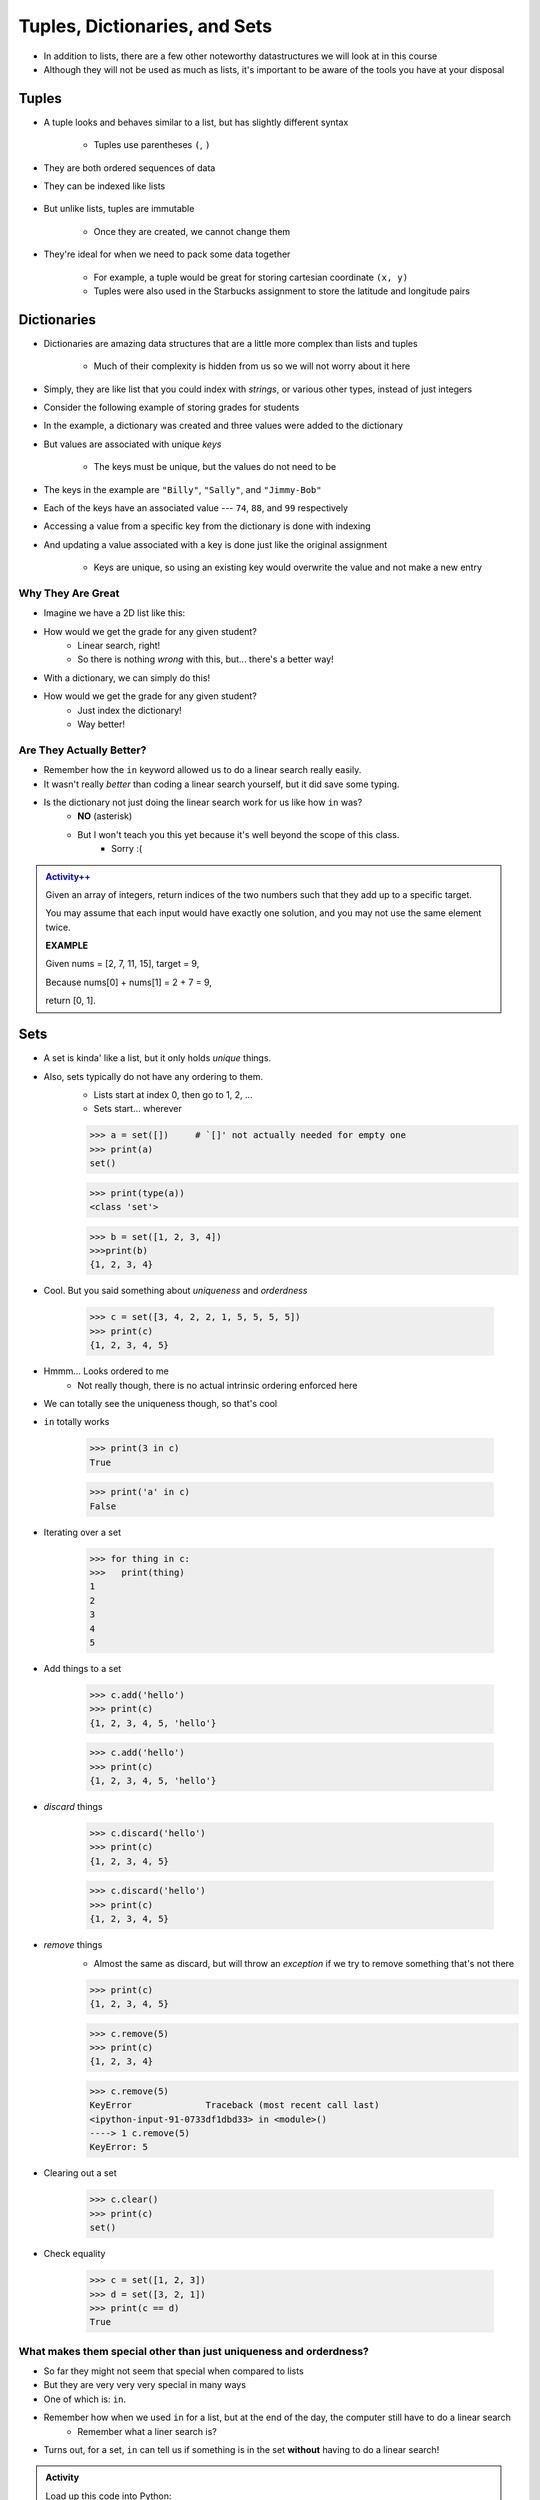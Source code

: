 ******************************
Tuples, Dictionaries, and Sets
******************************

* In addition to lists, there are a few other noteworthy datastructures we will look at in this course
* Although they will not be used as much as lists, it's important to be aware of the tools you have at your disposal


Tuples
======

* A tuple looks and behaves similar to a list, but has slightly different syntax

    * Tuples use parentheses ``(``\, ``)``

    .. code-block:: python
        :linenos:

        some_tuple = (10, 11)
        print(some_tuple)   # Results in (10, 11)


* They are both ordered sequences of data
* They can be indexed like lists

    .. code-block:: python
        :linenos:

        some_tuple = (10, 11)
        print(some_tuple[0])   # Results in 10


* But unlike lists, tuples are immutable

    * Once they are created, we cannot change them

* They're ideal for when we need to pack some data together

    * For example, a tuple would be great for storing cartesian coordinate ``(x, y)``
    * Tuples were also used in the Starbucks assignment to store the latitude and longitude pairs

    .. code-block:: python
        :linenos:

        for row in starbucks_file_reader:
            location_tuple = (float(row[0]), float(row[1]))
            starbucks_locations.append(location_tuple)


Dictionaries
============

* Dictionaries are amazing data structures that are a little more complex than lists and tuples

    * Much of their complexity is hidden from us so we will not worry about it here

* Simply, they are like list that you could index with *strings*, or various other types, instead of just integers
* Consider the following example of storing grades for students

.. code-block:: python
    :linenos:

    # Create a new, empty dictionary
    some_dictionary = {}

    # Add a few things to the dictionary
    some_dictionary["Billy"] = 74
    some_dictionary["Sally"] = 88
    some_dictionary["Jimmy-Bob"] = 99

    # Print out the dictionary
    print(some_dictionary)      # Results in {'Billy': 74, 'Sally': 88, 'Jimmy-Bob': 99}


* In the example, a dictionary was created and three values were added to the dictionary
* But values are associated with unique *keys*

    * The keys must be unique, but the values do not need to be

* The keys in the example are ``"Billy"``, ``"Sally"``, and ``"Jimmy-Bob"``
* Each of the keys have an associated value --- ``74``, ``88``, and ``99`` respectively

* Accessing a value from a specific key from the dictionary is done with indexing

.. code-block:: python
    :linenos:

    print(some_dictionary["Jimmy-Bob"])     # Results in 99
    print(some_dictionary["Sally"])         # Results in 88


* And updating a value associated with a key is done just like the original assignment

    * Keys are unique, so using an existing key would overwrite the value and not make a new entry

.. code-block:: python
    :linenos:

    some_dictionary["Sally"] = 90
    print(some_dictionary["Sally"])         # Results in 90


Why They Are Great
------------------

* Imagine we have a 2D list like this:

.. code-block:: python
   :linenos:

    # Creates some lookup table list thing
    grades = [['James', 98], ['Bob', 86], ['Janice', 86], ['Greg', 59]]

* How would we get the grade for any given student?
    * Linear search, right!
    * So there is nothing *wrong* with this, but... there's a better way!

* With a dictionary, we can simply do this!

.. code-block:: python
   :linenos:

    # Creates some lookup table list thing
    grades = {'James':98, 'Bob':86, 'Janice':86, 'Greg':59}

* How would we get the grade for any given student?
    * Just index the dictionary!
    * Way better!

Are They Actually Better?
-------------------------

* Remember how the ``in`` keyword allowed us to do a linear search really easily. 
* It wasn't really *better* than coding a linear search yourself, but it did save some typing. 
* Is the dictionary not just doing the linear search work for us like how ``in`` was?
    * **NO** (asterisk) 
    * But I won't teach you this yet because it's well beyond the scope of this class. 
        * Sorry :(   
   
.. admonition:: `Activity++ <https://leetcode.com/problems/two-sum/description/>`_

    Given an array of integers, return indices of the two numbers such that they add up to a specific target.

    You may assume that each input would have exactly one solution, and you may not use the same element twice.
   
    **EXAMPLE**

    Given nums = [2, 7, 11, 15], target = 9,

    Because nums[0] + nums[1] = 2 + 7 = 9,

    return [0, 1].

Sets
====

* A set is kinda' like a list, but it only holds *unique* things.
* Also, sets typically do not have any ordering to them.
    * Lists start at index 0, then go to 1, 2, ... 
    * Sets start... wherever
   
    >>> a = set([])	# `[]' not actually needed for empty one
    >>> print(a)
    set()
    
    >>> print(type(a))
    <class 'set'>
    
    >>> b = set([1, 2, 3, 4])
    >>>print(b)   
    {1, 2, 3, 4}

* Cool. But you said something about *uniqueness* and *orderdness*

    >>> c = set([3, 4, 2, 2, 1, 5, 5, 5, 5])
    >>> print(c)
    {1, 2, 3, 4, 5}
   
* Hmmm... Looks ordered to me
    * Not really though, there is no actual intrinsic ordering enforced here
* We can totally see the uniqueness though, so that's cool

* ``in`` totally works

    >>> print(3 in c)
    True
    
    >>> print('a' in c)
    False
   
* Iterating over a set

    >>> for thing in c:
    >>>   print(thing)
    1
    2
    3
    4
    5
   
* Add things to a set

    >>> c.add('hello')
    >>> print(c)
    {1, 2, 3, 4, 5, 'hello'}
    
    >>> c.add('hello')
    >>> print(c)
    {1, 2, 3, 4, 5, 'hello'}
   
* *discard* things
 
    >>> c.discard('hello')
    >>> print(c)
    {1, 2, 3, 4, 5}
    
    >>> c.discard('hello')
    >>> print(c)
    {1, 2, 3, 4, 5}
   
* *remove* things
    * Almost the same as discard, but will throw an *exception* if we try to remove something that's not there
   
    >>> print(c)
    {1, 2, 3, 4, 5}
    
    >>> c.remove(5)
    >>> print(c)
    {1, 2, 3, 4}
   
    >>> c.remove(5)
    KeyError              Traceback (most recent call last)
    <ipython-input-91-0733df1dbd33> in <module>()
    ----> 1 c.remove(5)
    KeyError: 5

* Clearing out a set

    >>> c.clear()
    >>> print(c)
    set()

* Check equality

    >>> c = set([1, 2, 3])
    >>> d = set([3, 2, 1])
    >>> print(c == d)
    True
   
What makes them special other than just uniqueness and orderdness?
------------------------------------------------------------------

* So far they might not seem that special when compared to lists
* But they are very very very special in many ways
* One of which is: ``in``. 
* Remember how when we used ``in`` for a list, but at the end of the day, the computer still have to do a linear search
    * Remember what a liner search is?
* Turns out, for a set, ``in`` can tell us if something is in the set **without** having to do a linear search!


.. admonition:: Activity
    :class: activity

    Load up this code into Python:
   
    .. code-block:: python
   
        set_a = set([0, 1])
        set_b = set([0, 1, 2])
        set_c = set([2, 3])

    * Figure out if there is an easy way to determine if set ``set_a`` ``isubset`` of ``set_b``
    * Figure out if thre is an easy way to get the ``union`` of two sets
    * Figure out if there is an easy way to get the ``intersection`` of two sets
    * Figure out if there is an easy way to get the ``difference`` between ``set_b`` and ``set_a`` 
    * Do the previous one again but try the ``difference`` between ``set_a`` and ``set_b``
   
    **HINT:** hit tab.

.. image:: sets.png
   
  
.. admonition:: Activity
    :class: activity

    1. Imagine I gave you the text from a book that you could load up into Python. What's the easiest way to count the number of unique words?
   
    2. What would you do if I gave you another book and asked you which words do they have in common?
   
    3. What if I wanted to know the number of unique words that exist between the two books?
   
    4. What If I wanted to know which words were in one book, but not the other?


The Bad News...
===============

* The above data structures are pretty awesome
* Unfortunately... they're not *free*
    * Although Python really makes it look like they are
* With dictionaries, sets, tuples, and even lists, someone actually had to write a lot of nifty algorithms to do all the amazing things they do
* I briefly discussed fixed length arrays before, and those, classically speaking, we get for free, in addition to the *primitive types*
* Most of the cool data structures we've seen so far are actually built on top of the fixed length arrays
* In the same way that we're not actually sure how ``print`` actually works, we don't know how these data structures really work under the hood. 


The Good News...
================

* This does not really matter for us right now. 
* As of now, we don't really need to know all this to get the computer to do fun things. 
* Just like how you don't really need to know all the ins and outs of an internal combustion engine in order to drive a car, we don't need to know all the ins and outs of the data structures to use them. 
* Buuuuutttttttttttt... at the same time, if I was a race car driver, maybe knowing how things work under the hood could help me tweak and tune the car for the best performance. 

The Good/Bad News...
====================

* The under the hood stuff here is outside the scope of this course. 
* If you're thinking **Thank F@-%!#& GAWD**, lucky you
* If you're thinking *awhhhhhhhhhhhhhhhh, I wanna' know*, sorry

* Either way, we will look at *some* of these data structures in CSCI 162!
    * Trust me, it's actually a lot of fun!!




 
   
For next class
==============
* `Get PyCharm installed! <https://www.jetbrains.com/pycharm/download>`_

* Read `appendix A of the text <http://openbookproject.net/thinkcs/python/english3e/app_a.html>`_   

